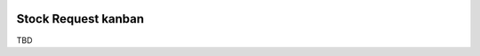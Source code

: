 .. image:: https://img.shields.io/badge/licence-AGPL--3-blue.svg
    :alt: License: AGPL-3

====================
Stock Request kanban
====================

TBD
